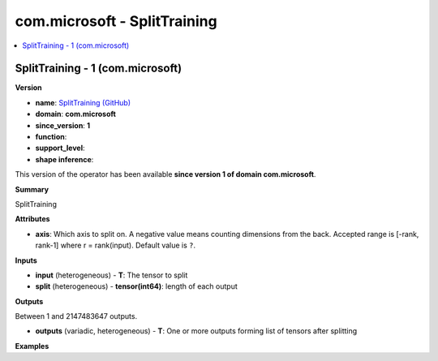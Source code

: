 
.. _l-onnx-doccom.microsoft-SplitTraining:

=============================
com.microsoft - SplitTraining
=============================

.. contents::
    :local:


.. _l-onnx-opcom-microsoft-splittraining-1:

SplitTraining - 1 (com.microsoft)
=================================

**Version**

* **name**: `SplitTraining (GitHub) <https://github.com/onnx/onnx/blob/main/docs/Operators.md#com.microsoft.SplitTraining>`_
* **domain**: **com.microsoft**
* **since_version**: **1**
* **function**:
* **support_level**:
* **shape inference**:

This version of the operator has been available
**since version 1 of domain com.microsoft**.

**Summary**

SplitTraining

**Attributes**

* **axis**:
  Which axis to split on. A negative value means counting dimensions
  from the back. Accepted range is [-rank, rank-1] where r =
  rank(input). Default value is ``?``.

**Inputs**

* **input** (heterogeneous) - **T**:
  The tensor to split
* **split** (heterogeneous) - **tensor(int64)**:
  length of each output

**Outputs**

Between 1 and 2147483647 outputs.

* **outputs** (variadic, heterogeneous) - **T**:
  One or more outputs forming list of tensors after splitting

**Examples**
